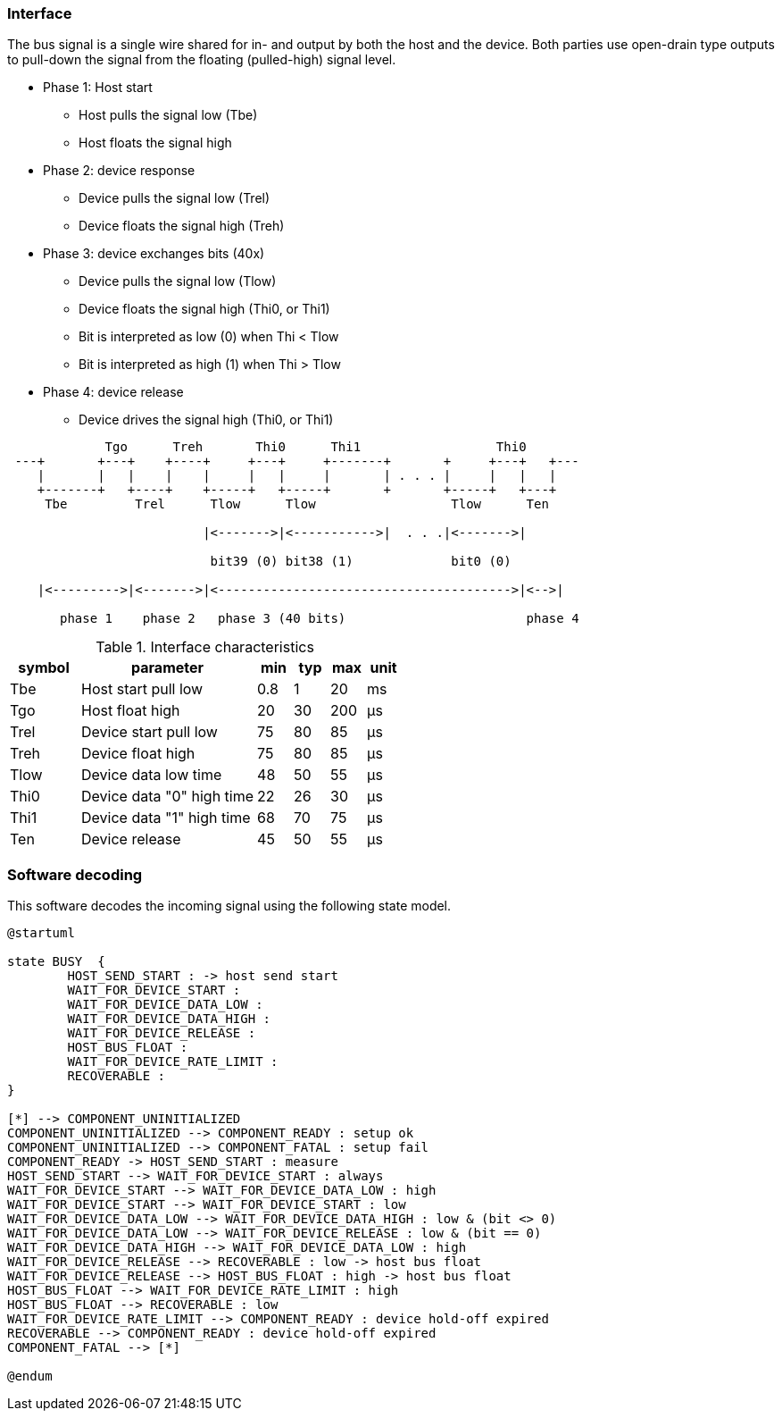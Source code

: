 // The author disclaims copyright to this document.
=== Interface

The bus signal is a single wire shared for in- and output by both the host and the device.
Both parties use open-drain type outputs to pull-down the signal from the floating (pulled-high) signal level.

* Phase 1: Host start
** Host pulls the signal low (Tbe)
** Host floats the signal high
* Phase 2: device response
** Device pulls the signal low (Trel)
** Device floats the signal high (Treh)
* Phase 3: device exchanges bits (40x)
** Device pulls the signal low (Tlow)
** Device floats the signal high  (Thi0, or Thi1)
** Bit is interpreted as low (0) when Thi < Tlow
** Bit is interpreted as high (1) when Thi > Tlow
* Phase 4: device release
** Device drives the signal high  (Thi0, or Thi1)


[ditaa]
....
             Tgo      Treh       Thi0      Thi1                  Thi0
 ---+       +---+    +----+     +---+     +-------+       +     +---+   +---
    |       |   |    |    |     |   |     |       | . . . |     |   |   |
    +-------+   +----+    +-----+   +-----+       +       +-----+   +---+
     Tbe         Trel      Tlow      Tlow                  Tlow      Ten

                          |<------->|<----------->|  . . .|<------->|

                           bit39 (0) bit38 (1)             bit0 (0)

    |<--------->|<------->|<--------------------------------------->|<-->|

       phase 1    phase 2   phase 3 (40 bits)                        phase 4

....

.Interface characteristics
[cols=2;5;1;1;1;1]
|===
| symbol | parameter | min | typ | max | unit

| Tbe  | Host start pull low       | 0.8 | 1  | 20  | ms
| Tgo  | Host float high           | 20  | 30 | 200 | μs
| Trel | Device start pull low     | 75  | 80 | 85  | μs
| Treh | Device float high         | 75  | 80 | 85  | μs
| Tlow | Device data low time      | 48  | 50 | 55  | μs
| Thi0 | Device data "0" high time | 22  | 26 | 30  | μs
| Thi1 | Device data "1" high time | 68  | 70 | 75  | μs
| Ten  | Device release            | 45  | 50 | 55  | μs
|===

<<<
=== Software decoding

This software decodes the incoming signal using the following state model.

[plantuml, States, format=png]
....
@startuml

state BUSY  {
	HOST_SEND_START : -> host send start
	WAIT_FOR_DEVICE_START :
	WAIT_FOR_DEVICE_DATA_LOW :
	WAIT_FOR_DEVICE_DATA_HIGH :
	WAIT_FOR_DEVICE_RELEASE :
	HOST_BUS_FLOAT :
	WAIT_FOR_DEVICE_RATE_LIMIT :
	RECOVERABLE :
}

[*] --> COMPONENT_UNINITIALIZED
COMPONENT_UNINITIALIZED --> COMPONENT_READY : setup ok
COMPONENT_UNINITIALIZED --> COMPONENT_FATAL : setup fail
COMPONENT_READY -> HOST_SEND_START : measure
HOST_SEND_START --> WAIT_FOR_DEVICE_START : always
WAIT_FOR_DEVICE_START --> WAIT_FOR_DEVICE_DATA_LOW : high
WAIT_FOR_DEVICE_START --> WAIT_FOR_DEVICE_START : low
WAIT_FOR_DEVICE_DATA_LOW --> WAIT_FOR_DEVICE_DATA_HIGH : low & (bit <> 0)
WAIT_FOR_DEVICE_DATA_LOW --> WAIT_FOR_DEVICE_RELEASE : low & (bit == 0)
WAIT_FOR_DEVICE_DATA_HIGH --> WAIT_FOR_DEVICE_DATA_LOW : high
WAIT_FOR_DEVICE_RELEASE --> RECOVERABLE : low -> host bus float
WAIT_FOR_DEVICE_RELEASE --> HOST_BUS_FLOAT : high -> host bus float
HOST_BUS_FLOAT --> WAIT_FOR_DEVICE_RATE_LIMIT : high
HOST_BUS_FLOAT --> RECOVERABLE : low
WAIT_FOR_DEVICE_RATE_LIMIT --> COMPONENT_READY : device hold-off expired
RECOVERABLE --> COMPONENT_READY : device hold-off expired
COMPONENT_FATAL --> [*]

@endum
....

